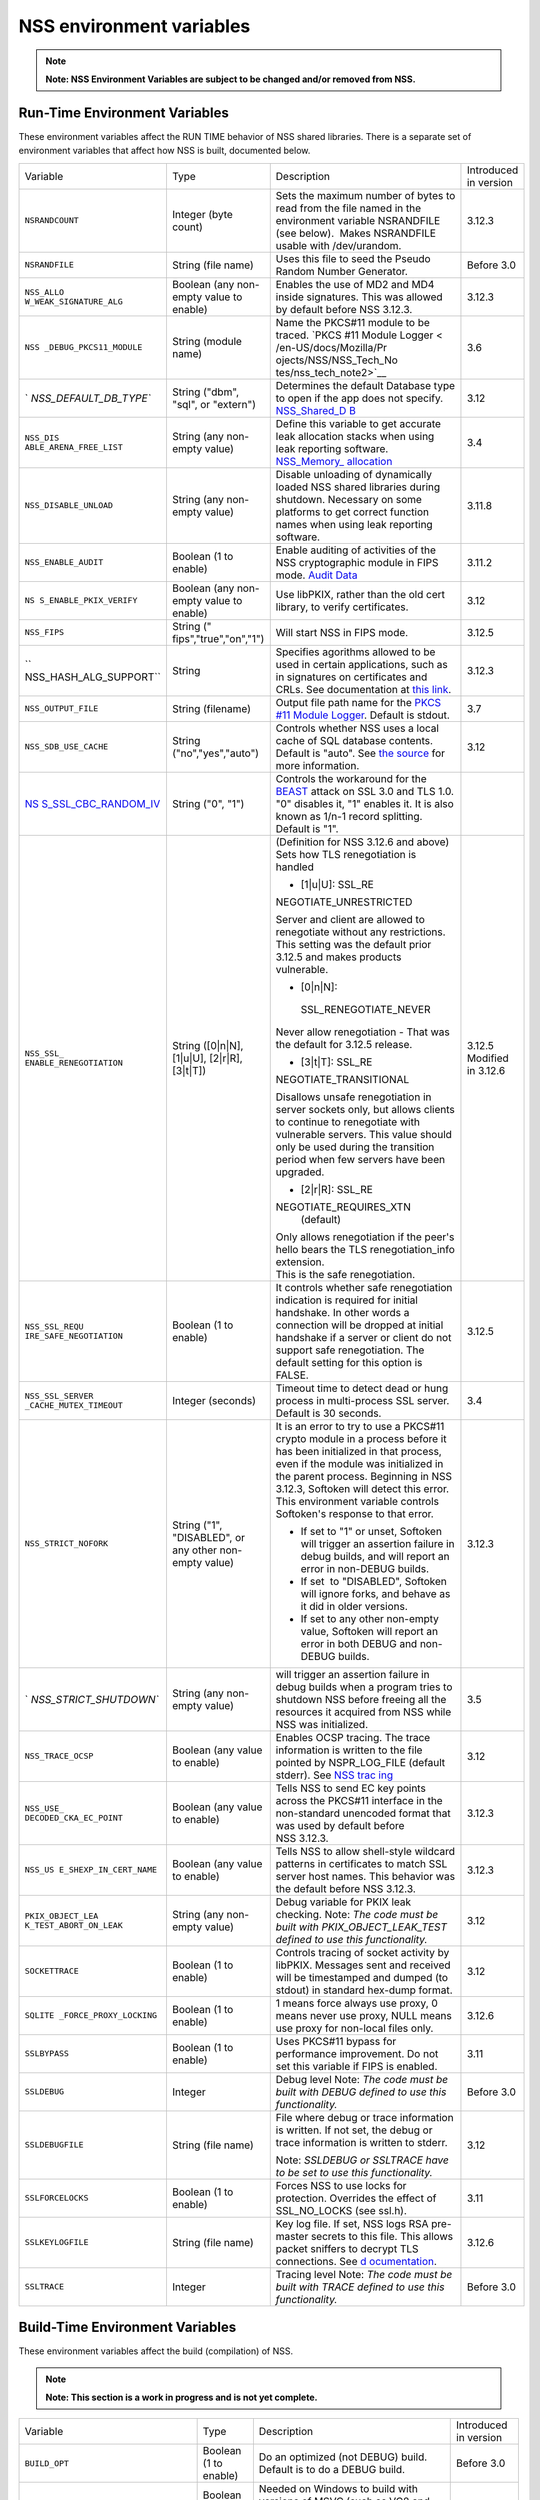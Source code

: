 .. _Mozilla_Projects_NSS_Reference_NSS_environment_variables:

=========================
NSS environment variables
=========================
.. note::

   **Note: NSS Environment Variables are subject to be changed and/or removed from NSS.**

.. _Run-Time_Environment_Variables:

Run-Time Environment Variables
~~~~~~~~~~~~~~~~~~~~~~~~~~~~~~

These environment variables affect the RUN TIME behavior of NSS shared libraries. There is a
separate set of environment variables that affect how NSS is built, documented below.

+------------------------+------------------------+------------------------+------------------------+
| Variable               | Type                   | Description            | Introduced in version  |
+------------------------+------------------------+------------------------+------------------------+
| ``NSRANDCOUNT``        | Integer                | Sets the maximum       | 3.12.3                 |
|                        | (byte count)           | number of bytes to     |                        |
|                        |                        | read from the file     |                        |
|                        |                        | named in the           |                        |
|                        |                        | environment variable   |                        |
|                        |                        | NSRANDFILE (see        |                        |
|                        |                        | below).  Makes         |                        |
|                        |                        | NSRANDFILE usable with |                        |
|                        |                        | /dev/urandom.          |                        |
+------------------------+------------------------+------------------------+------------------------+
| ``NSRANDFILE``         | String                 | Uses this file to seed | Before 3.0             |
|                        | (file name)            | the Pseudo Random      |                        |
|                        |                        | Number Generator.      |                        |
+------------------------+------------------------+------------------------+------------------------+
| ``NSS_ALLO             | Boolean                | Enables the use of MD2 | 3.12.3                 |
| W_WEAK_SIGNATURE_ALG`` | (any non-empty value   | and MD4 inside         |                        |
|                        | to enable)             | signatures. This was   |                        |
|                        |                        | allowed by default     |                        |
|                        |                        | before NSS 3.12.3.     |                        |
+------------------------+------------------------+------------------------+------------------------+
| ``NSS                  | String                 | Name the PKCS#11       | 3.6                    |
| _DEBUG_PKCS11_MODULE`` | (module name)          | module to be traced.   |                        |
|                        |                        | `PKCS #11 Module       |                        |
|                        |                        | Logger <               |                        |
|                        |                        | /en-US/docs/Mozilla/Pr |                        |
|                        |                        | ojects/NSS/NSS_Tech_No |                        |
|                        |                        | tes/nss_tech_note2>`__ |                        |
+------------------------+------------------------+------------------------+------------------------+
| `                      | String                 | Determines the default | 3.12                   |
| `NSS_DEFAULT_DB_TYPE`` | ("dbm", "sql", or      | Database type to open  |                        |
|                        | "extern")              | if the app does not    |                        |
|                        |                        | specify.               |                        |
|                        |                        | `NSS_Shared_D          |                        |
|                        |                        | B <http://wiki.mozilla |                        |
|                        |                        | .org/NSS_Shared_DB>`__ |                        |
+------------------------+------------------------+------------------------+------------------------+
| ``NSS_DIS              | String                 | Define this variable   | 3.4                    |
| ABLE_ARENA_FREE_LIST`` | (any non-empty value)  | to get accurate leak   |                        |
|                        |                        | allocation stacks when |                        |
|                        |                        | using leak reporting   |                        |
|                        |                        | software.              |                        |
|                        |                        | `NSS_Memory_           |                        |
|                        |                        | allocation </en-US/NSS |                        |
|                        |                        | _Memory_allocation>`__ |                        |
+------------------------+------------------------+------------------------+------------------------+
| ``NSS_DISABLE_UNLOAD`` | String                 | Disable unloading of   | 3.11.8                 |
|                        | (any non-empty value)  | dynamically loaded NSS |                        |
|                        |                        | shared libraries       |                        |
|                        |                        | during shutdown.       |                        |
|                        |                        | Necessary on some      |                        |
|                        |                        | platforms to get       |                        |
|                        |                        | correct function names |                        |
|                        |                        | when using leak        |                        |
|                        |                        | reporting software.    |                        |
+------------------------+------------------------+------------------------+------------------------+
| ``NSS_ENABLE_AUDIT``   | Boolean                | Enable auditing of     | 3.11.2                 |
|                        | (1 to enable)          | activities of the NSS  |                        |
|                        |                        | cryptographic module   |                        |
|                        |                        | in FIPS mode. `Audit   |                        |
|                        |                        | Data <http://wiki.     |                        |
|                        |                        | mozilla.org/FIPS_Opera |                        |
|                        |                        | tional_Environment>`__ |                        |
+------------------------+------------------------+------------------------+------------------------+
| ``NS                   | Boolean                | Use libPKIX, rather    | 3.12                   |
| S_ENABLE_PKIX_VERIFY`` | (any non-empty value   | than the old cert      |                        |
|                        | to enable)             | library, to verify     |                        |
|                        |                        | certificates.          |                        |
+------------------------+------------------------+------------------------+------------------------+
| ``NSS_FIPS``           | String                 | Will start NSS in FIPS | 3.12.5                 |
|                        | ("                     | mode.                  |                        |
|                        | fips","true","on","1") |                        |                        |
+------------------------+------------------------+------------------------+------------------------+
| ``                     | String                 | Specifies agorithms    | 3.12.3                 |
| NSS_HASH_ALG_SUPPORT`` |                        | allowed to be used in  |                        |
|                        |                        | certain applications,  |                        |
|                        |                        | such as in signatures  |                        |
|                        |                        | on certificates and    |                        |
|                        |                        | CRLs. See              |                        |
|                        |                        | documentation at `this |                        |
|                        |                        | link <https://bugzill  |                        |
|                        |                        | a.mozilla.org/show_bug |                        |
|                        |                        | .cgi?id=483113#c0>`__. |                        |
+------------------------+------------------------+------------------------+------------------------+
| ``NSS_OUTPUT_FILE``    | String                 | Output file path name  | 3.7                    |
|                        | (filename)             | for the `PKCS #11      |                        |
|                        |                        | Module                 |                        |
|                        |                        | Logger </              |                        |
|                        |                        | en-US/docs/Mozilla/Pro |                        |
|                        |                        | jects/NSS/NSS_Tech_Not |                        |
|                        |                        | es/nss_tech_note2>`__. |                        |
|                        |                        | Default is stdout.     |                        |
+------------------------+------------------------+------------------------+------------------------+
| ``NSS_SDB_USE_CACHE``  | String                 | Controls whether NSS   | 3.12                   |
|                        | ("no","yes","auto")    | uses a local cache of  |                        |
|                        |                        | SQL database contents. |                        |
|                        |                        | Default is "auto". See |                        |
|                        |                        | `the                   |                        |
|                        |                        | source <http://bonsai  |                        |
|                        |                        | .mozilla.org/cvsblame. |                        |
|                        |                        | cgi?file=/mozilla/secu |                        |
|                        |                        | rity/nss/lib/softoken/ |                        |
|                        |                        | sdb.c&rev=1.6#1797>`__ |                        |
|                        |                        | for more information.  |                        |
+------------------------+------------------------+------------------------+------------------------+
| `NS                    | String ("0", "1")      | Controls the           |                        |
| S_SSL_CBC_RANDOM_IV <h |                        | workaround for the     |                        |
| ttps://dxr.mozilla.org |                        | `BEAST <https          |                        |
| /security/search?q=NSS |                        | ://en.wikipedia.org/wi |                        |
| _SSL_CBC_RANDOM_IV>`__ |                        | ki/Transport_Layer_Sec |                        |
|                        |                        | urity#BEAST_attack>`__ |                        |
|                        |                        | attack on SSL 3.0 and  |                        |
|                        |                        | TLS 1.0. "0" disables  |                        |
|                        |                        | it, "1" enables it. It |                        |
|                        |                        | is also known as 1/n-1 |                        |
|                        |                        | record splitting.      |                        |
|                        |                        | Default is "1".        |                        |
+------------------------+------------------------+------------------------+------------------------+
| ``NSS_SSL_             | String                 | (Definition for NSS    | 3.12.5                 |
| ENABLE_RENEGOTIATION`` | ([0|n|N],              | 3.12.6 and above)      | Modified in 3.12.6     |
|                        | [1|u|U],               | Sets how TLS           |                        |
|                        | [2|r|R],               | renegotiation is       |                        |
|                        | [3|t|T])               | handled                |                        |
|                        |                        |                        |                        |
|                        |                        | -  [1|u|U]:            |                        |
|                        |                        |    SSL_RE              |                        |
|                        |                        | NEGOTIATE_UNRESTRICTED |                        |
|                        |                        |                        |                        |
|                        |                        | | Server and client    |                        |
|                        |                        |   are allowed to       |                        |
|                        |                        |   renegotiate without  |                        |
|                        |                        |   any restrictions.    |                        |
|                        |                        | | This setting was the |                        |
|                        |                        |   default prior 3.12.5 |                        |
|                        |                        |   and makes products   |                        |
|                        |                        |   vulnerable.          |                        |
|                        |                        |                        |                        |
|                        |                        | -  [0|n|N]:            |                        |
|                        |                        |                        |                        |
|                        |                        |  SSL_RENEGOTIATE_NEVER |                        |
|                        |                        |                        |                        |
|                        |                        | Never allow            |                        |
|                        |                        | renegotiation - That   |                        |
|                        |                        | was the default for    |                        |
|                        |                        | 3.12.5 release.        |                        |
|                        |                        |                        |                        |
|                        |                        | -  [3|t|T]:            |                        |
|                        |                        |    SSL_RE              |                        |
|                        |                        | NEGOTIATE_TRANSITIONAL |                        |
|                        |                        |                        |                        |
|                        |                        | Disallows unsafe       |                        |
|                        |                        | renegotiation in       |                        |
|                        |                        | server sockets only,   |                        |
|                        |                        | but allows clients to  |                        |
|                        |                        | continue to            |                        |
|                        |                        | renegotiate with       |                        |
|                        |                        | vulnerable servers.    |                        |
|                        |                        | This value should only |                        |
|                        |                        | be used during the     |                        |
|                        |                        | transition period when |                        |
|                        |                        | few servers have been  |                        |
|                        |                        | upgraded.              |                        |
|                        |                        |                        |                        |
|                        |                        | -  [2|r|R]:            |                        |
|                        |                        |    SSL_RE              |                        |
|                        |                        | NEGOTIATE_REQUIRES_XTN |                        |
|                        |                        |    (default)           |                        |
|                        |                        |                        |                        |
|                        |                        | | Only allows          |                        |
|                        |                        |   renegotiation if the |                        |
|                        |                        |   peer's hello bears   |                        |
|                        |                        |   the TLS              |                        |
|                        |                        |   renegotiation_info   |                        |
|                        |                        |   extension.           |                        |
|                        |                        | | This is the safe     |                        |
|                        |                        |   renegotiation.       |                        |
+------------------------+------------------------+------------------------+------------------------+
| ``NSS_SSL_REQU         | Boolean                | It controls whether    | 3.12.5                 |
| IRE_SAFE_NEGOTIATION`` | (1 to enable)          | safe renegotiation     |                        |
|                        |                        | indication is required |                        |
|                        |                        | for initial handshake. |                        |
|                        |                        | In other words a       |                        |
|                        |                        | connection will be     |                        |
|                        |                        | dropped at initial     |                        |
|                        |                        | handshake if a server  |                        |
|                        |                        | or client do not       |                        |
|                        |                        | support safe           |                        |
|                        |                        | renegotiation. The     |                        |
|                        |                        | default setting for    |                        |
|                        |                        | this option is FALSE.  |                        |
+------------------------+------------------------+------------------------+------------------------+
| ``NSS_SSL_SERVER       | Integer                | Timeout time to detect | 3.4                    |
| _CACHE_MUTEX_TIMEOUT`` | (seconds)              | dead or hung process   |                        |
|                        |                        | in multi-process SSL   |                        |
|                        |                        | server. Default is 30  |                        |
|                        |                        | seconds.               |                        |
+------------------------+------------------------+------------------------+------------------------+
| ``NSS_STRICT_NOFORK``  | String                 | It is an error to try  | 3.12.3                 |
|                        | ("1",                  | to use a PKCS#11       |                        |
|                        | "DISABLED",            | crypto module in a     |                        |
|                        | or any other non-empty | process before it has  |                        |
|                        | value)                 | been initialized in    |                        |
|                        |                        | that process, even if  |                        |
|                        |                        | the module was         |                        |
|                        |                        | initialized in the     |                        |
|                        |                        | parent process.        |                        |
|                        |                        | Beginning in NSS       |                        |
|                        |                        | 3.12.3, Softoken will  |                        |
|                        |                        | detect this error.     |                        |
|                        |                        | This environment       |                        |
|                        |                        | variable controls      |                        |
|                        |                        | Softoken's response to |                        |
|                        |                        | that error.            |                        |
|                        |                        |                        |                        |
|                        |                        | -  If set to "1" or    |                        |
|                        |                        |    unset, Softoken     |                        |
|                        |                        |    will trigger an     |                        |
|                        |                        |    assertion failure   |                        |
|                        |                        |    in debug builds,    |                        |
|                        |                        |    and will report an  |                        |
|                        |                        |    error in non-DEBUG  |                        |
|                        |                        |    builds.             |                        |
|                        |                        | -  If set  to          |                        |
|                        |                        |    "DISABLED",         |                        |
|                        |                        |    Softoken will       |                        |
|                        |                        |    ignore forks, and   |                        |
|                        |                        |    behave as it did in |                        |
|                        |                        |    older versions.     |                        |
|                        |                        | -  If set to any other |                        |
|                        |                        |    non-empty value,    |                        |
|                        |                        |    Softoken will       |                        |
|                        |                        |    report an error in  |                        |
|                        |                        |    both DEBUG and      |                        |
|                        |                        |    non-DEBUG builds.   |                        |
+------------------------+------------------------+------------------------+------------------------+
| `                      | String                 | will trigger an        | 3.5                    |
| `NSS_STRICT_SHUTDOWN`` | (any non-empty value)  | assertion failure in   |                        |
|                        |                        | debug builds when a    |                        |
|                        |                        | program tries to       |                        |
|                        |                        | shutdown NSS before    |                        |
|                        |                        | freeing all the        |                        |
|                        |                        | resources it acquired  |                        |
|                        |                        | from NSS while NSS was |                        |
|                        |                        | initialized.           |                        |
+------------------------+------------------------+------------------------+------------------------+
| ``NSS_TRACE_OCSP``     | Boolean                | Enables OCSP tracing.  | 3.12                   |
|                        | (any value to enable)  | The trace information  |                        |
|                        |                        | is written to the file |                        |
|                        |                        | pointed by             |                        |
|                        |                        | NSPR_LOG_FILE (default |                        |
|                        |                        | stderr). See `NSS      |                        |
|                        |                        | trac                   |                        |
|                        |                        | ing <http://wiki.mozil |                        |
|                        |                        | la.org/NSS:Tracing>`__ |                        |
+------------------------+------------------------+------------------------+------------------------+
| ``NSS_USE_             | Boolean                | Tells NSS to send EC   | 3.12.3                 |
| DECODED_CKA_EC_POINT`` | (any value to enable)  | key points across the  |                        |
|                        |                        | PKCS#11 interface in   |                        |
|                        |                        | the non-standard       |                        |
|                        |                        | unencoded format that  |                        |
|                        |                        | was used by default    |                        |
|                        |                        | before NSS 3.12.3.     |                        |
+------------------------+------------------------+------------------------+------------------------+
| ``NSS_US               | Boolean                | Tells NSS to allow     | 3.12.3                 |
| E_SHEXP_IN_CERT_NAME`` | (any value to enable)  | shell-style wildcard   |                        |
|                        |                        | patterns in            |                        |
|                        |                        | certificates to match  |                        |
|                        |                        | SSL server host names. |                        |
|                        |                        | This behavior was the  |                        |
|                        |                        | default before NSS     |                        |
|                        |                        | 3.12.3.                |                        |
+------------------------+------------------------+------------------------+------------------------+
| ``PKIX_OBJECT_LEA      | String                 | Debug variable for     | 3.12                   |
| K_TEST_ABORT_ON_LEAK`` | (any non-empty value)  | PKIX leak checking.    |                        |
|                        |                        | Note: *The code must   |                        |
|                        |                        | be built with          |                        |
|                        |                        | PKIX_OBJECT_LEAK_TEST  |                        |
|                        |                        | defined to use this    |                        |
|                        |                        | functionality.*        |                        |
+------------------------+------------------------+------------------------+------------------------+
| ``SOCKETTRACE``        | Boolean                | Controls tracing of    | 3.12                   |
|                        | (1 to enable)          | socket activity by     |                        |
|                        |                        | libPKIX. Messages sent |                        |
|                        |                        | and received will be   |                        |
|                        |                        | timestamped and dumped |                        |
|                        |                        | (to stdout) in         |                        |
|                        |                        | standard hex-dump      |                        |
|                        |                        | format.                |                        |
+------------------------+------------------------+------------------------+------------------------+
| ``SQLITE               | Boolean                | 1 means force always   | 3.12.6                 |
| _FORCE_PROXY_LOCKING`` | (1 to enable)          | use proxy, 0 means     |                        |
|                        |                        | never use proxy, NULL  |                        |
|                        |                        | means use proxy for    |                        |
|                        |                        | non-local files only.  |                        |
+------------------------+------------------------+------------------------+------------------------+
| ``SSLBYPASS``          | Boolean                | Uses PKCS#11 bypass    | 3.11                   |
|                        | (1 to enable)          | for performance        |                        |
|                        |                        | improvement.           |                        |
|                        |                        | Do not set this        |                        |
|                        |                        | variable if FIPS is    |                        |
|                        |                        | enabled.               |                        |
+------------------------+------------------------+------------------------+------------------------+
| ``SSLDEBUG``           | Integer                | Debug level            | Before 3.0             |
|                        |                        | Note: *The code must   |                        |
|                        |                        | be built with DEBUG    |                        |
|                        |                        | defined to use this    |                        |
|                        |                        | functionality.*        |                        |
+------------------------+------------------------+------------------------+------------------------+
| ``SSLDEBUGFILE``       | String                 | File where debug or    | 3.12                   |
|                        | (file name)            | trace information is   |                        |
|                        |                        | written.               |                        |
|                        |                        | If not set, the debug  |                        |
|                        |                        | or trace information   |                        |
|                        |                        | is written to stderr.  |                        |
|                        |                        |                        |                        |
|                        |                        | Note: *SSLDEBUG or     |                        |
|                        |                        | SSLTRACE have to be    |                        |
|                        |                        | set to use this        |                        |
|                        |                        | functionality.*        |                        |
+------------------------+------------------------+------------------------+------------------------+
| ``SSLFORCELOCKS``      | Boolean                | Forces NSS to use      | 3.11                   |
|                        | (1 to enable)          | locks for protection.  |                        |
|                        |                        | Overrides the effect   |                        |
|                        |                        | of SSL_NO_LOCKS (see   |                        |
|                        |                        | ssl.h).                |                        |
+------------------------+------------------------+------------------------+------------------------+
| ``SSLKEYLOGFILE``      | String                 | Key log file. If set,  | 3.12.6                 |
|                        | (file name)            | NSS logs RSA           |                        |
|                        |                        | pre-master secrets to  |                        |
|                        |                        | this file. This allows |                        |
|                        |                        | packet sniffers to     |                        |
|                        |                        | decrypt TLS            |                        |
|                        |                        | connections. See       |                        |
|                        |                        | `d                     |                        |
|                        |                        | ocumentation </en-US/N |                        |
|                        |                        | SS_Key_Log_Format>`__. |                        |
+------------------------+------------------------+------------------------+------------------------+
| ``SSLTRACE``           | Integer                | Tracing level          | Before 3.0             |
|                        |                        | Note: *The code must   |                        |
|                        |                        | be built with TRACE    |                        |
|                        |                        | defined to use this    |                        |
|                        |                        | functionality.*        |                        |
+------------------------+------------------------+------------------------+------------------------+

.. _Build-Time_Environment_Variables:

Build-Time Environment Variables
~~~~~~~~~~~~~~~~~~~~~~~~~~~~~~~~

These environment variables affect the build (compilation) of NSS.

.. note::

   **Note: This section is a work in progress and is not yet complete.**

+------------------------+------------------------+------------------------+------------------------+
| Variable               | Type                   | Description            | Introduced in version  |
+------------------------+------------------------+------------------------+------------------------+
| ``BUILD_OPT``          | Boolean                | Do an optimized (not   | Before 3.0             |
|                        | (1 to enable)          | DEBUG) build. Default  |                        |
|                        |                        | is to do a DEBUG       |                        |
|                        |                        | build.                 |                        |
+------------------------+------------------------+------------------------+------------------------+
| ``MOZ_DEBUG_SYMBOLS``  | Boolean                | Needed on Windows to   | 3.11                   |
|                        | (1 to enable)          | build with versions of |                        |
|                        |                        | MSVC (such as VC8 and  |                        |
|                        |                        | VC9) that do not       |                        |
|                        |                        | understand /PDB:NONE   |                        |
+------------------------+------------------------+------------------------+------------------------+
| ``MOZ_DEBUG_FLAGS``    | String                 | When                   | 3.12.8                 |
|                        |                        | ``MOZ_DEBUG_SYMBOLS``  |                        |
|                        |                        | is set, you may use    |                        |
|                        |                        | ``MOZ_DEBUG_FLAGS`` to |                        |
|                        |                        | specify alternative    |                        |
|                        |                        | compiler flags to      |                        |
|                        |                        | produce symbolic       |                        |
|                        |                        | debugging information  |                        |
|                        |                        | in a particular        |                        |
|                        |                        | format.                |                        |
+------------------------+------------------------+------------------------+------------------------+
| ``NSDISTMODE``         | String                 | On operating systems   | Before 3.0             |
|                        |                        | other than Windows,    |                        |
|                        |                        | this controls whether  |                        |
|                        |                        | copies, absolute       |                        |
|                        |                        | symlinks, or relative  |                        |
|                        |                        | symlinks of the output |                        |
|                        |                        | files should be        |                        |
|                        |                        | published to           |                        |
|                        |                        | mozilla/dist. The      |                        |
|                        |                        | possible values are:   |                        |
|                        |                        |                        |                        |
|                        |                        | -  copy: copies of     |                        |
|                        |                        |    files are published |                        |
|                        |                        | -  absolute_symlink:   |                        |
|                        |                        |    symlinks whose      |                        |
|                        |                        |    targets are         |                        |
|                        |                        |    absolute pathnames  |                        |
|                        |                        |    are published       |                        |
|                        |                        |                        |                        |
|                        |                        | If not specified,      |                        |
|                        |                        | default to relative    |                        |
|                        |                        | symlinks (symlinks     |                        |
|                        |                        | whose targets are      |                        |
|                        |                        | relative pathnames).   |                        |
|                        |                        | On Windows, copies of  |                        |
|                        |                        | files are always       |                        |
|                        |                        | published.             |                        |
+------------------------+------------------------+------------------------+------------------------+
| ``NS_USE_GCC``         | Boolean                | On systems where GCC   | Before 3.0             |
|                        | (1 to enable)          | is not the default     |                        |
|                        |                        | compiler, this tells   |                        |
|                        |                        | NSS to build with gcc. |                        |
+------------------------+------------------------+------------------------+------------------------+
| `N                     | Boolean                | Enable NSS support in  | 3.24                   |
| SS_ALLOW_SSLKEYLOGFILE | (1 to enable)          | optimized builds for   |                        |
|  <https://dxr.mozilla. |                        | logging SSL/TLS key    |                        |
| org/nss/search?q=NSS_A |                        | material to a logfile  |                        |
| LLOW_SSLKEYLOGFILE>`__ |                        | if the SSLKEYLOGFILE   |                        |
|                        |                        | environment variable.  |                        |
|                        |                        | As of NSS 3.24 this is |                        |
|                        |                        | disabled by default.   |                        |
+------------------------+------------------------+------------------------+------------------------+
| ``NSS_BUI              | Boolean                | Continue building NSS  | 3.12.4                 |
| LD_CONTINUE_ON_ERROR`` | (1 to enable)          | source directories     |                        |
|                        |                        | when a build error     |                        |
|                        |                        | occurs.                |                        |
+------------------------+------------------------+------------------------+------------------------+
| ``N                    | Boolean                | Use the system         | 3.12.6                 |
| SS_USE_SYSTEM_SQLITE`` | (1 to enable)          | installed sqlite       |                        |
|                        |                        | library instead of the |                        |
|                        |                        | in-tree version.       |                        |
+------------------------+------------------------+------------------------+------------------------+
| ``NSS_DISA             | Boolean                | Disable Elliptic Curve | 3.16                   |
| BLE_ECC (deprecated)`` | (1 to disable)         | Cryptography features. |                        |
|                        |                        | As of NSS 3.16, ECC    |                        |
|                        |                        | features are enabled   |                        |
|                        |                        | by default. As of NSS  |                        |
|                        |                        | 3.33 this variable has |                        |
|                        |                        | no effect.             |                        |
+------------------------+------------------------+------------------------+------------------------+
| ``NSS_ENA              | Boolean                | Enable building of     | Before 3.16; since     |
| BLE_ECC (deprecated)`` | (1 to enable)          | code that uses         | 3.11.                  |
|                        |                        | Elliptic Curve         |                        |
|                        |                        | Cryptography. Unused   |                        |
|                        |                        | as of NSS 3.16; see    |                        |
|                        |                        | NSS_DISABLE_ECC.       |                        |
+------------------------+------------------------+------------------------+------------------------+
| ```NSS_FOR             | | Boolean              | Allows enabling FIPS   | 3.24                   |
| CE_FIPS`` <https://dxr | | (1 to enable)        | mode using             |                        |
| .mozilla.org/nss/searc |                        | ``NSS_FIPS``           |                        |
| h?q=NSS_FORCE_FIPS>`__ |                        |                        |                        |
+------------------------+------------------------+------------------------+------------------------+
| ``OS_TARGET``          | String                 | For cross-compilation  | Before 3.0             |
|                        | (target OS)            | environments only,     |                        |
|                        |                        | when the target OS is  |                        |
|                        |                        | not the default for    |                        |
|                        |                        | the system on which    |                        |
|                        |                        | the build is           |                        |
|                        |                        | performed.             |                        |
|                        |                        | Values understood:     |                        |
|                        |                        | WIN95                  |                        |
+------------------------+------------------------+------------------------+------------------------+
| ``USE_64``             | Boolean                | On platforms that has  | Before 3.0             |
|                        | (1 to enable)          | separate 32-bit and    |                        |
|                        |                        | 64-bit ABIs, NSS       |                        |
|                        |                        | builds for the 32-bit  |                        |
|                        |                        | ABI by default. This   |                        |
|                        |                        | tells NSS to build for |                        |
|                        |                        | the 64-bit ABI.        |                        |
+------------------------+------------------------+------------------------+------------------------+
| ``USE_DEBUG_RTL``      | Boolean                | On Windows, MSVC has   | Before 3.0             |
|                        | (1 to enable)          | options to build with  |                        |
|                        |                        | a normal Run Time      |                        |
|                        |                        | Library or a debug Run |                        |
|                        |                        | Time Library. This     |                        |
|                        |                        | tells NSS to build     |                        |
|                        |                        | with the Debug Run     |                        |
|                        |                        | Time Library.          |                        |
+------------------------+------------------------+------------------------+------------------------+
| ``USE_PTHREADS``       | Boolean                | On platforms where     | Before 3.0             |
|                        | (1 to enable)          | POSIX threads are      |                        |
|                        |                        | available, but are not |                        |
|                        |                        | the OS'es preferred    |                        |
|                        |                        | threads library, this  |                        |
|                        |                        | tells NSS and NSPR to  |                        |
|                        |                        | build using pthreads.  |                        |
+------------------------+------------------------+------------------------+------------------------+
| ``                     | String                 | Disables at            | Before 3.15            |
| NSS_NO_PKCS11_BYPASS`` | (1 to enable)          | compile-time the NS    |                        |
|                        |                        | ssl code to bypass the |                        |
|                        |                        | pkcs11 layer. When set |                        |
|                        |                        | the SSLBYPASS run-time |                        |
|                        |                        | variable won't take    |                        |
|                        |                        | effect                 |                        |
+------------------------+------------------------+------------------------+------------------------+